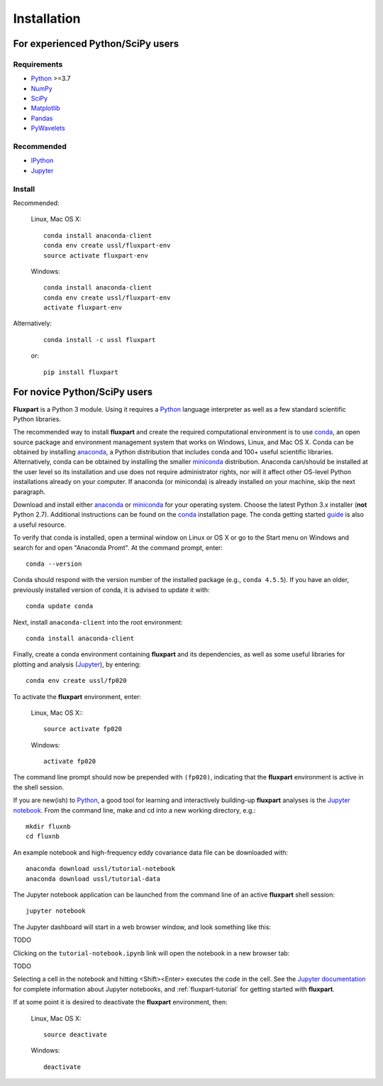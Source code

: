 =============
 Installation
=============

.. _Python: https://www.python.org
.. _NumPy: http://www.numpy.org
.. _SciPy: http://www.scipy.org
.. _Matplotlib: http://matplotlib.org
.. _IPython: https://ipython.org
.. _Jupyter: http://jupyter.org
.. _Jupyter documentation: http://jupyter.readthedocs.io/en/latest/index.html
.. _Pandas: https://pandas.pydata.org
.. _PyWavelets: http://pywavelets.readthedocs.io/en/latest
.. _miniconda: http://conda.io/miniconda.html
.. _anaconda: https://www.anaconda.com/download
.. _conda: http://conda.pydata.org/docs/user-guide/index.html
.. _guide: https://conda.io/docs/user-guide/getting-started.html

----------------------------------
For experienced Python/SciPy users
----------------------------------

Requirements
~~~~~~~~~~~~

* Python_ >=3.7
* NumPy_
* SciPy_
* Matplotlib_
* Pandas_
* PyWavelets_

Recommended
~~~~~~~~~~~

* IPython_
* Jupyter_

Install
~~~~~~~

Recommended:

    Linux, Mac OS X::

        conda install anaconda-client
        conda env create ussl/fluxpart-env
        source activate fluxpart-env

    Windows::

        conda install anaconda-client
        conda env create ussl/fluxpart-env
        activate fluxpart-env

Alternatively:

    ::

        conda install -c ussl fluxpart

    or:

    ::

        pip install fluxpart


-----------------------------
For novice Python/SciPy users
-----------------------------

**Fluxpart** is a Python 3 module. Using it requires a Python_ language
interpreter as well as a few standard scientific Python libraries.

The recommended way to install **fluxpart** and create the required
computational environment is to use conda_, an open source package and
environment management system that works on Windows, Linux, and Mac OS X.
Conda can be obtained by installing anaconda_, a Python distribution that
includes conda and 100+ useful scientific libraries.
Alternatively, conda can be obtained by installing the smaller miniconda_ 
distribution.  Anaconda can/should be installed at the user level so its
installation and use does not require administrator rights, nor will it affect
other OS-level Python installations already on your computer.
If anaconda (or miniconda) is already installed on your machine, skip the
next paragraph.

Download and install either anaconda_ or miniconda_ for your operating system.
Choose the latest Python 3.x installer (**not** Python 2.7).
Additional instructions can be found on the conda_ installation page.
The conda getting started guide_ is also a useful resource.

To verify that conda is installed, open a terminal window on Linux or OS X or
go to the Start menu on Windows and search for and open
"Anaconda Promt". At the command prompt, enter::

    conda --version

Conda should respond with the version number of the installed package (e.g.,
``conda 4.5.5``). If you have an older, previously installed version of conda,
it is advised to update it  with::

    conda update conda

Next, install ``anaconda-client`` into the root environment::

    conda install anaconda-client

Finally, create a conda environment containing **fluxpart** and its
dependencies, as well as some useful libraries for plotting and analysis
(Jupyter_), by entering::

    conda env create ussl/fp020

To activate the **fluxpart** environment, enter:

    Linux, Mac OS X:::

        source activate fp020

    Windows::

        activate fp020

The command line prompt should now be prepended with ``(fp020)``,
indicating that the **fluxpart** environment is active in the shell session.

If you are new(ish) to Python_, a good tool for learning and interactively
building-up **fluxpart** analyses is the `Jupyter notebook`__. From the command
line, make and cd into a new working directory, e.g.::

    mkdir fluxnb
    cd fluxnb

An example notebook and high-frequency eddy covariance data file can be
downloaded with::

    anaconda download ussl/tutorial-notebook
    anaconda download ussl/tutorial-data

The Jupyter notebook application can be launched from the command line of an
active **fluxpart** shell session::

    jupyter notebook

The Jupyter dashboard will start in a web browser window, and look something
like this:

TODO

..
   .. image:: screenshot_jupyter_dashboard.png

Clicking on the ``tutorial-notebook.ipynb`` link will open the notebook in a
new browser tab:

TODO

..
   .. image:: screenshot_jupyter_notebook.png

Selecting a
cell in the notebook and hitting <Shift><Enter> executes the code in the cell.
See the `Jupyter documentation`_ for
complete information about Jupyter notebooks, and :ref:`fluxpart-tutorial` for
getting started with **fluxpart**.

__ Jupyter_

If at some point it is desired to deactivate the **fluxpart**  environment,
then:

    Linux, Mac OS X::

        source deactivate

    Windows::

        deactivate

